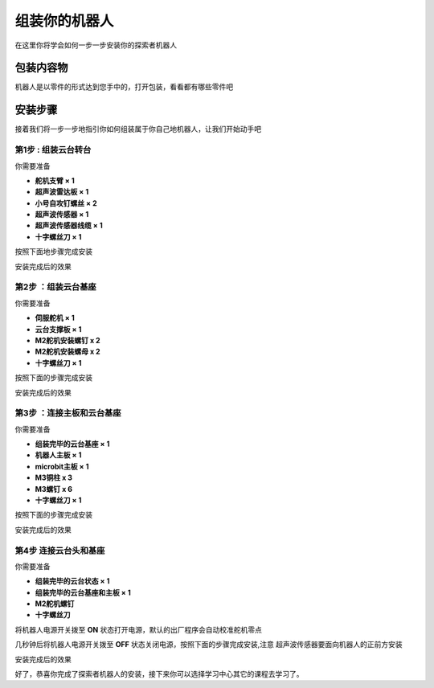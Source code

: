 组装你的机器人
=======================================

在这里你将学会如何一步一步安装你的探索者机器人

包装内容物
----------

机器人是以零件的形式达到您手中的，打开包装，看看都有哪些零件吧


.. image:: ../images/installation/accessories.png
   :width: 661px 
   :height: 876px
   :scale: 80 %
   :align: center

安装步骤
--------

接着我们将一步一步地指引你如何组装属于你自己地机器人，让我们开始动手吧

第1步 : 组装云台转台
~~~~~~~~~~~~~~~~~~~~~

你需要准备 

* **舵机支臂 × 1**
* **超声波雷达板 × 1** 
* **小号自攻钉螺丝 × 2**
* **超声波传感器 × 1**
* **超声波传感器线缆 × 1**
* **十字螺丝刀 × 1**

按照下面地步骤完成安装

.. image:: ../images/installation/install-header.gif
   :width: 500px 
   :height: 500px
   :scale: 70 %
   :align: center


安装完成后的效果

.. image:: ../images/installation/complete-install-header.gif
   :width: 592px 
   :height: 592px
   :scale: 70 %
   :align: center



第2步 ：组装云台基座
~~~~~~~~~~~~~~~~~~~~~

你需要准备

* **伺服舵机 × 1**
* **云台支撑板 × 1**
* **M2舵机安装螺钉 x 2**
* **M2舵机安装螺母 x 2**
* **十字螺丝刀 × 1**

按照下面的步骤完成安装

.. image:: ../images/installation/install-base.gif
   :width: 592px 
   :height: 592px
   :scale: 70 %
   :align: center


安装完成后的效果

.. image:: ../images/installation/complete-install-base.gif
   :width: 592px 
   :height: 592px
   :scale: 70 %
   :align: center


第3步 ：连接主板和云台基座
~~~~~~~~~~~~~~~~~~~~~~~~~~~~

你需要准备

* **组装完毕的云台基座 × 1**
* **机器人主板 × 1**
* **microbit主板 × 1**
* **M3铜柱 x 3**
* **M3螺钉 x 6**
* **十字螺丝刀 × 1**

按照下面的步骤完成安装

.. image:: ../images/installation/connect-base.gif
   :width: 500px 
   :height: 500px
   :scale: 70 %
   :align: center

安装完成后的效果

.. image:: ../images/installation/complete-connect-base.gif
   :width: 1100px 
   :height: 500px
   :scale: 70 %
   :align: center


第4步 连接云台头和基座
~~~~~~~~~~~~~~~~~~~~~~~~~~

你需要准备

* **组装完毕的云台状态 × 1**
* **组装完毕的云台基座和主板 × 1**
* **M2舵机螺钉**
* **十字螺丝刀**

将机器人电源开关拨至 **ON** 状态打开电源，默认的出厂程序会自动校准舵机零点

.. image:: ../images/installation/power-robot-on.png
   :width: 785px 
   :height: 439px
   :scale: 70 %
   :align: center


几秒钟后将机器人电源开关拨至 **OFF** 状态关闭电源，按照下面的步骤完成安装,注意
超声波传感器要面向机器人的正前方安装


.. image:: ../images/installation/connect-header-base.gif
   :width: 500px 
   :height: 500px
   :scale: 70 %
   :align: center


安装完成后的效果

.. image:: ../images/installation/complete-header-base.gif
   :width: 500px 
   :height: 500px
   :scale: 70 %
   :align: center

好了，恭喜你完成了探索者机器人的安装，接下来你可以选择学习中心其它的课程去学习了。










   


